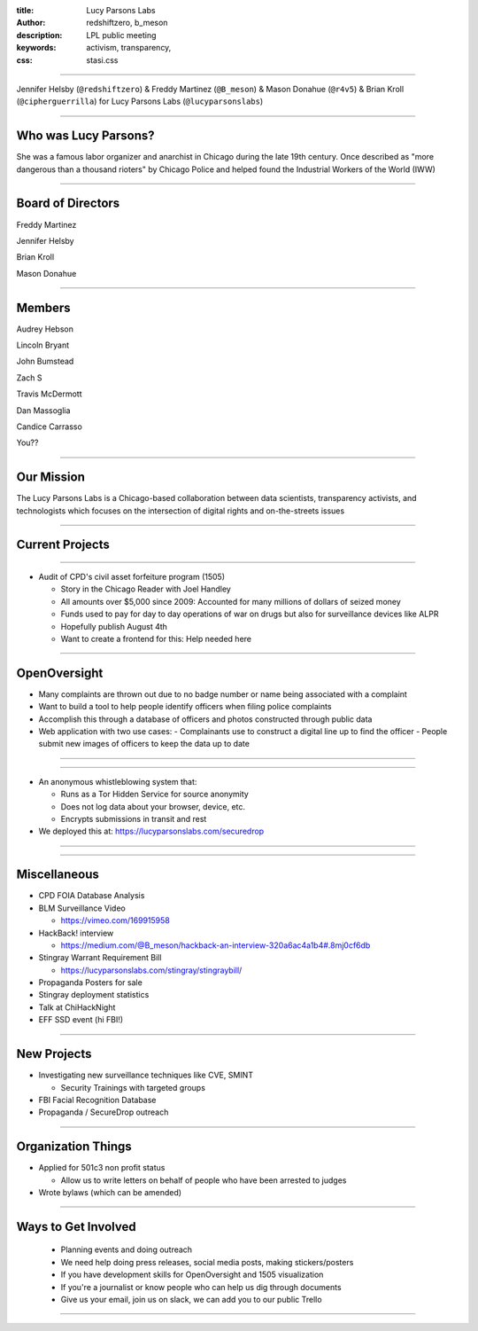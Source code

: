 :title: Lucy Parsons Labs
:author: redshiftzero, b_meson
:description: LPL public meeting
:keywords: activism, transparency, 
:css: stasi.css

----

.. image:: images/LPLlogo.png

Jennifer Helsby (``@redshiftzero``) & Freddy Martinez (``@B_meson``) & Mason Donahue (``@r4v5``) & Brian Kroll (``@cipherguerrilla``) for Lucy Parsons Labs (``@lucyparsonslabs``)

----

Who was Lucy Parsons?
=====================

She was a famous labor organizer and anarchist in Chicago during the late 19th century. Once described as "more dangerous than a thousand rioters" by Chicago Police and helped found the Industrial Workers of the World (IWW)

----

Board of Directors
==================

Freddy Martinez

Jennifer Helsby

Brian Kroll

Mason Donahue

----

Members 
=======

Audrey Hebson

Lincoln Bryant

John Bumstead

Zach S 

Travis McDermott

Dan Massoglia

Candice Carrasso

You??

----


Our Mission
===========

The Lucy Parsons Labs is a Chicago-based collaboration between data scientists, transparency activists, and technologists which focuses on the intersection of digital rights and on-the-streets issues

----

Current Projects
================



----

.. image:: images/muckrock.png

* Audit of CPD's civil asset forfeiture program (1505)
  
  - Story in the Chicago Reader with Joel Handley 
  
  - All amounts over $5,000 since 2009: Accounted for many millions of dollars of seized money 
 
  - Funds used to pay for day to day operations of war on drugs but also for surveillance devices like ALPR 

  - Hopefully publish August 4th 

  - Want to create a frontend for this: Help needed here

----

OpenOversight
=============

* Many complaints are thrown out due to no badge number or name being associated with a complaint 

* Want to build a tool to help people identify officers when filing police complaints

* Accomplish this through a database of officers and photos constructed through public data

* Web application with two use cases:
  - Complainants use to construct a digital line up to find the officer
  - People submit new images of officers to keep the data up to date 

----

.. image:: images/oo_example1.png

----

.. image:: images/securedrop-logo.png

* An anonymous whistleblowing system that:

  - Runs as a Tor Hidden Service for source anonymity

  - Does not log data about your browser, device, etc.

  - Encrypts submissions in transit and rest

* We deployed this at: https://lucyparsonslabs.com/securedrop

----

.. image:: images/securedrop_leak2.png

----

Miscellaneous
=============

* CPD FOIA Database Analysis
* BLM Surveillance Video

  - https://vimeo.com/169915958

* HackBack! interview

  - https://medium.com/@B_meson/hackback-an-interview-320a6ac4a1b4#.8mj0cf6db

* Stingray Warrant Requirement Bill

  -  https://lucyparsonslabs.com/stingray/stingraybill/

* Propaganda Posters for sale
* Stingray deployment statistics 
* Talk at ChiHackNight
* EFF SSD event (hi FBI!)  

----

New Projects
============

* Investigating new surveillance techniques like CVE, SMINT

  - Security Trainings with targeted groups

* FBI Facial Recognition Database

* Propaganda / SecureDrop outreach 

----

Organization Things
===================
* Applied for 501c3 non profit status

  - Allow us to write letters on behalf of people who have been arrested to judges

* Wrote bylaws (which can be amended) 

----

Ways to Get Involved
====================

  - Planning events and doing outreach

  - We need help doing press releases, social media posts, making
    stickers/posters

  - If you have development skills for OpenOversight and 1505 visualization

  - If you're a journalist or know people who can help us dig through documents

  - Give us your email, join us on slack, we can add you to our public Trello

----

.. image:: images/ftp-sm.png
